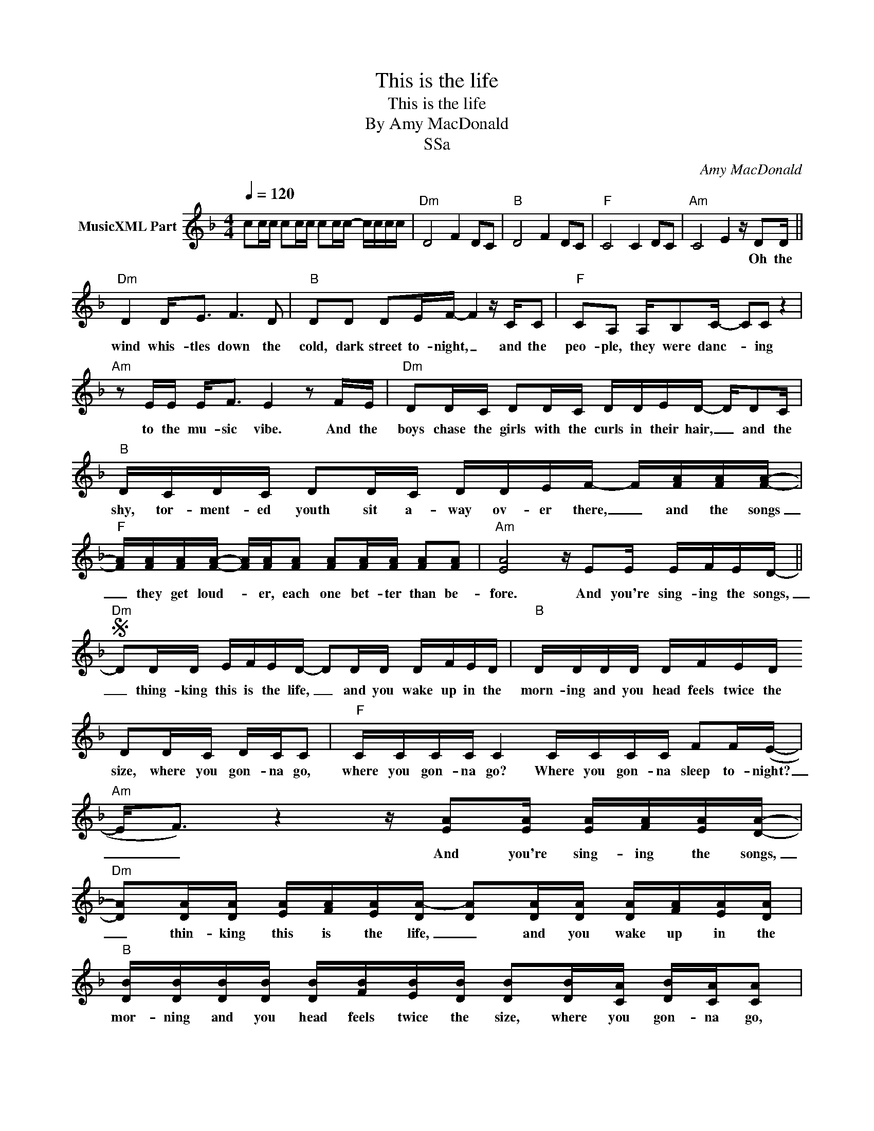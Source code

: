 X:1
T:This is the life
T:This is the life
T:By Amy MacDonald
T:SSa
C:Amy MacDonald
Z:All Rights Reserved
L:1/16
Q:1/4=120
M:4/4
K:F
V:1 treble nm="MusicXML Part"
%%MIDI program 0
V:1
 c2cc c2cc c2cc- cccc |"Dm" D8 F4 D2C2 |"B" D8 F4 D2C2 |"F" C8 C4 D2C2 |"Am" C8 E4 z D2D || %5
w: ||||* * Oh the|
"Dm" D4 D2<E2 F6 D2 |"B" D2D2 D2EF- F4 z CC2 |"F" C2A,2 A,B,2C- C2C2 z4 | %8
w: wind whis- tles down the|cold, dark street to- night, _ and the|peo- ple, they were danc- * ing|
"Am" z2 EE E2<F2 E4 z2 FE |"Dm" D2DC D2DC DDED- DD2C |"B" DCDC D2DC DDEF- F[FA][FA][FA]- | %11
w: to the mu- sic vibe. And the|boys chase the girls with the curls in their hair, _ and the|shy, tor- ment- ed youth sit a- way ov- er there, _ and the songs|
"F" [FA][FA][FA][FA]- [FA][FA][FA]2 [FA]2[FA][FA] [FA]2[FA]2 |"Am" [EA]8 z E2E EFED- || %13
w: _ they get loud- * er, each one bet- ter than be-|fore. And you're sing- ing the songs,|
S"Dm" D2DD EFED- D2DD DFED |"B" DDDD DFED D2DC DCC2 |"F" CCCC C4 CCCC F2F(E- | %16
w: _ thing- king this is the life, _ and you wake up in the|morn- ing and you head feels twice the size, where you gon- na go,|where you gon- na go? Where you gon- na sleep to- night?|
"Am" E2<F2) z4 z [EA]2[EA] [EA][FA][EA][DA]- | %17
w: _ _ And you're sing- ing the songs,|
"Dm" [DA]2[DA][DA] [EA][FA][EA][DA-] [DA]2[DA][DA] [DA][FA][EA][DA] | %18
w: _ thin- king this is the life, _ and you wake up in the|
"B" [DB][DB][DB][DB] [DB][FB][EB][DB] [DB]2[DB][CA] [DB][CA][CA]2 | %19
w: mor- ning and you head feels twice the size, where you gon- na go,|
"F" [CA][CA][CA][CA] [CA]4 [CA][CA][CA][CA] [FA]2[FA]([EA]- |"Am" [EA]2<[FB]2) z4 EEEE F2E(E- || %21
w: where you gon- na go? Where you gon- na sleep to- night?|_ _ Where you gon- na sleep to night?|
"Dm" E2<D2) z4 z8 |"B" D2E2F2D2 DE-EF- FD-DF |"F" F2G2A2F2 FG-GA- AG-GF-"^Zur Coda" | %24
w: _ _|||
"Am" F8 z4 z F2F ||"Dm" FDDD D2A,A, A,A,CA,- A,F2E |"B" FDD2 D4 B,B,C2 B,2F2 | %27
w: * So you're|head- ing down the road in you ta- xi for four, _ and you're|wait- ing out- side Jim- my's front door but|
"F" FCC2 C2 z C FCC2 F2F2- |"Am" F2 E6 z4 z F2E |"Dm" F2D2 D2A,2 A,A,CA,- A,FFE | %30
w: no- bo- dy's in and no- bo- dy's home 'til|_ four. So you're|sit- ting there with no- thing to do, _ talk- ing a-|
"B" F2DD DDB,B, B,C2B,- B,2<F2 |"F" FFFF F2>F2 FFFF F2E(E- | %32
w: bout Ro- bert Ri- ger and his mot- ley crew _ and|where you gon- na go and where you gon- na sleep to- night?|
"Am" E2<F2) z4 z E2E EFED-"^D.S. al Coda" ||O"Am" EAEA EAEA EAEA EAEA |"Dm" D2E2 F2DD DE2F- FDDD | %35
w: _ _ And you're sing- ing the songs,|_ _ _ _ _ _ _ _ _ _ _ _ _ _ _ _||
"B" D2E2 F2DD DE2F- FDDD |"F" F2G2 A2FF FG2A- AG2F |"Am" E8 z E2E EFED- || %38
w: ||* And you're sing- ing the songs,|
"Dm" D2DD EFED- D2DD DFED |"B" DDDD DFED D2DC DCC2 |"F" CCCC C4 CCCC F2F(E- | %41
w: _ thin- king this is the life, _ and you wake up in the|mor- ning and you head feels twice the size, where you gon- na go,|where you gon- na go? Where you gon- na sleep to- night?|
"Am" E2<)F2 z4 z E2E EFED- |:"Dm" [DA]2[DA][DA] [EA][FA][EA][DA]- [DA]2[DA][DA] [DA][FA][EA][DA] | %43
w: _ _ And you're sing- ing the songs,|_ thin- king this is the life, _ and you wake up in the|
"B" [DB][DB][DB][DB] [DB][FB][EB][DB] [DB]2[DB][CA] [DB][CA][CA]2 | %44
w: mor- ning and you head feels twice the size, where you gon- na go,|
"F" [CA][CA][CA][CA] [CA]4 [CA][CA][CA][CA] [FA]2[FA]([EA]- |1,2 %45
w: where you gon- na go? Where you gon- na sleep to- night?|
"Am" [EA]2<)[FB]2 z4 z [EA]2[EA] [EA][FA][EA][DA]- :|3"Am" [EA]4 z4 EEEE F2F2 ||"Dm" D16 | %48
w: _ _ And you're sing- ing the songs,|_ Where you gon- na sleep to|night?|
"B" D2E2 F2DD DE2F- FDDD |"F" F2G2 A2FF FG2A- AG2F |"Am" E8 EEEE F2E2 |"Dm" D8 z8 |] %52
w: _ _ _ _ _ _ _ _ _ _ _ _||||

